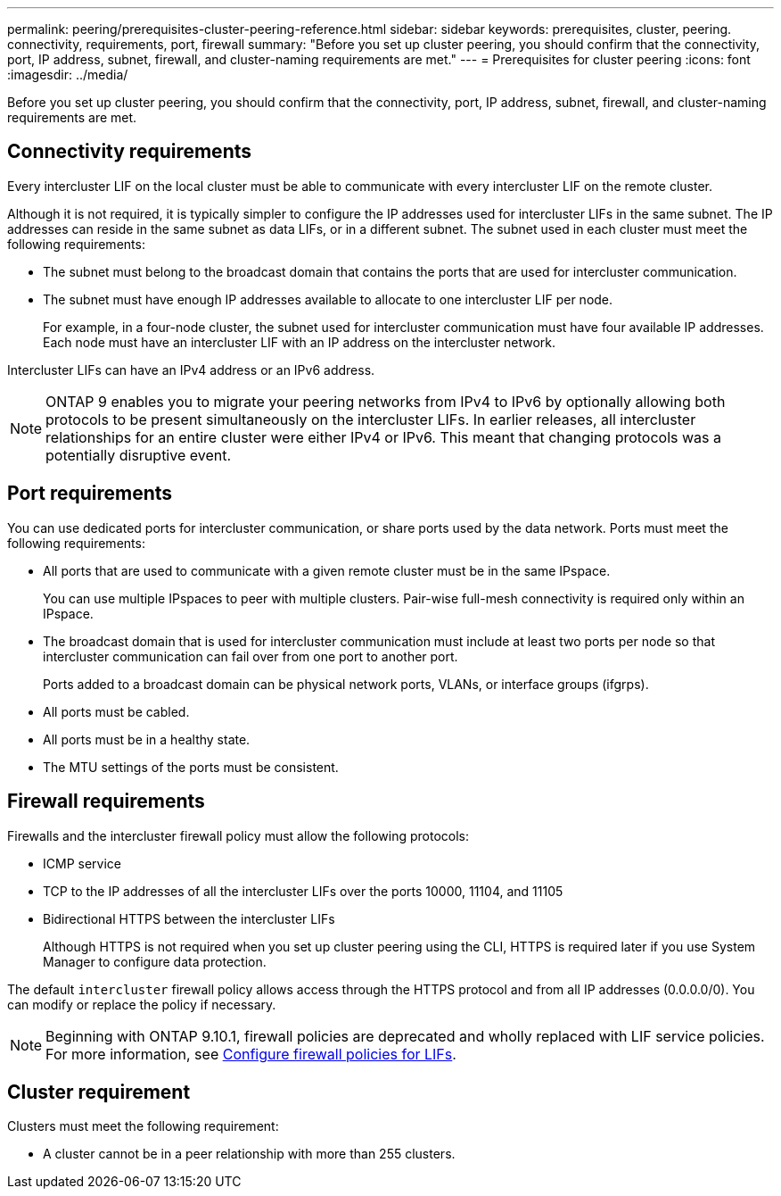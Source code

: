 ---
permalink: peering/prerequisites-cluster-peering-reference.html
sidebar: sidebar
keywords: prerequisites, cluster, peering. connectivity, requirements, port, firewall
summary: "Before you set up cluster peering, you should confirm that the connectivity, port, IP address, subnet, firewall, and cluster-naming requirements are met."
---
= Prerequisites for cluster peering
:icons: font
:imagesdir: ../media/

[.lead]
Before you set up cluster peering, you should confirm that the connectivity, port, IP address, subnet, firewall, and cluster-naming requirements are met.

== Connectivity requirements

Every intercluster LIF on the local cluster must be able to communicate with every intercluster LIF on the remote cluster.

Although it is not required, it is typically simpler to configure the IP addresses used for intercluster LIFs in the same subnet. The IP addresses can reside in the same subnet as data LIFs, or in a different subnet. The subnet used in each cluster must meet the following requirements:

* The subnet must belong to the broadcast domain that contains the ports that are used for intercluster communication.
* The subnet must have enough IP addresses available to allocate to one intercluster LIF per node.
+
For example, in a four-node cluster, the subnet used for intercluster communication must have four available IP addresses.
//GH issue #115 01/17/2022
Each node must have an intercluster LIF with an IP address on the intercluster network.

Intercluster LIFs can have an IPv4 address or an IPv6 address.

[NOTE]
====
ONTAP 9 enables you to migrate your peering networks from IPv4 to IPv6 by optionally allowing both protocols to be present simultaneously on the intercluster LIFs. In earlier releases, all intercluster relationships for an entire cluster were either IPv4 or IPv6. This meant that changing protocols was a potentially disruptive event.
====

== Port requirements

You can use dedicated ports for intercluster communication, or share ports used by the data network. Ports must meet the following requirements:

* All ports that are used to communicate with a given remote cluster must be in the same IPspace.
+
You can use multiple IPspaces to peer with multiple clusters. Pair-wise full-mesh connectivity is required only within an IPspace.

* The broadcast domain that is used for intercluster communication must include at least two ports per node so that intercluster communication can fail over from one port to another port.
+
Ports added to a broadcast domain can be physical network ports, VLANs, or interface groups (ifgrps).

* All ports must be cabled.
* All ports must be in a healthy state.
* The MTU settings of the ports must be consistent.

== Firewall requirements

Firewalls and the intercluster firewall policy must allow the following protocols:

* ICMP service
* TCP to the IP addresses of all the intercluster LIFs over the ports 10000, 11104, and 11105
* Bidirectional HTTPS between the intercluster LIFs
+
Although HTTPS is not required when you set up cluster peering using the CLI, HTTPS is required later if you use System Manager to configure data protection.

The default `intercluster` firewall policy allows access through the HTTPS protocol and from all IP addresses (0.0.0.0/0). You can modify or replace the policy if necessary.

NOTE: Beginning with ONTAP 9.10.1, firewall policies are deprecated and wholly replaced with LIF service policies. For more information, see link:../networking/configure_firewall_policies_for_lifs.html[Configure firewall policies for LIFs].

== Cluster requirement

Clusters must meet the following requirement:

* A cluster cannot be in a peer relationship with more than 255 clusters.

// 2023 Jan 10, Jira ONTAPDOC-716
